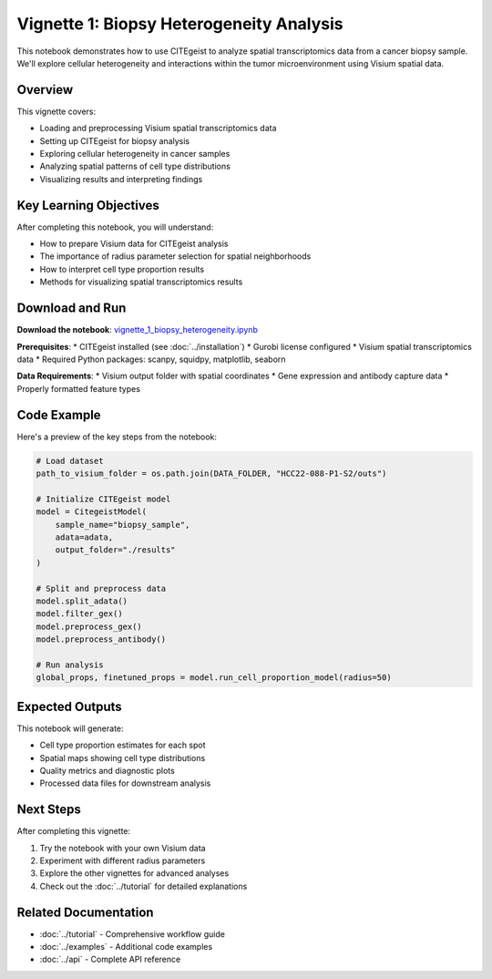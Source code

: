 Vignette 1: Biopsy Heterogeneity Analysis
=========================================

This notebook demonstrates how to use CITEgeist to analyze spatial transcriptomics data from a cancer biopsy sample. We'll explore cellular heterogeneity and interactions within the tumor microenvironment using Visium spatial data.

Overview
--------

This vignette covers:

* Loading and preprocessing Visium spatial transcriptomics data
* Setting up CITEgeist for biopsy analysis
* Exploring cellular heterogeneity in cancer samples
* Analyzing spatial patterns of cell type distributions
* Visualizing results and interpreting findings

Key Learning Objectives
-----------------------

After completing this notebook, you will understand:

* How to prepare Visium data for CITEgeist analysis
* The importance of radius parameter selection for spatial neighborhoods
* How to interpret cell type proportion results
* Methods for visualizing spatial transcriptomics results

Download and Run
----------------

.. raw:: html

    <div class="admonition note">
    <p class="admonition-title">Interactive Notebook</p>
    <p>Download this notebook to run it locally with your own data.</p>
    </div>

**Download the notebook**: `vignette_1_biopsy_heterogeneity.ipynb <vignette_1_biopsy_heterogeneity.ipynb>`_

**Prerequisites**:
* CITEgeist installed (see :doc:`../installation`)
* Gurobi license configured
* Visium spatial transcriptomics data
* Required Python packages: scanpy, squidpy, matplotlib, seaborn

**Data Requirements**:
* Visium output folder with spatial coordinates
* Gene expression and antibody capture data
* Properly formatted feature types

Code Example
------------

Here's a preview of the key steps from the notebook:

.. code-block:: python

   # Load dataset
   path_to_visium_folder = os.path.join(DATA_FOLDER, "HCC22-088-P1-S2/outs")
   
   # Initialize CITEgeist model
   model = CitegeistModel(
       sample_name="biopsy_sample",
       adata=adata,
       output_folder="./results"
   )
   
   # Split and preprocess data
   model.split_adata()
   model.filter_gex()
   model.preprocess_gex()
   model.preprocess_antibody()
   
   # Run analysis
   global_props, finetuned_props = model.run_cell_proportion_model(radius=50)

Expected Outputs
----------------

This notebook will generate:

* Cell type proportion estimates for each spot
* Spatial maps showing cell type distributions
* Quality metrics and diagnostic plots
* Processed data files for downstream analysis

Next Steps
----------

After completing this vignette:

1. Try the notebook with your own Visium data
2. Experiment with different radius parameters
3. Explore the other vignettes for advanced analyses
4. Check out the :doc:`../tutorial` for detailed explanations

Related Documentation
---------------------

* :doc:`../tutorial` - Comprehensive workflow guide
* :doc:`../examples` - Additional code examples
* :doc:`../api` - Complete API reference
